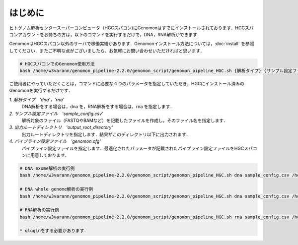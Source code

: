 はじめに
========

ヒトゲノム解析センタースーパーコンピュータ（HGCスパコン)にGenomonはすでにインストールされております．HGCスパコンアカウントをお持ちの方は，以下のコマンドを実行するだけで，DNA，RNA解析ができます．

GenomonはHGCスパコン以外のサーバで稼働実績があります．Genomonインストール方法については，:doc:`install` を参照してください．またご不明な点がございましたら、お気軽にお問い合わせいただければと思います．

.. code-block:: bash
　
  # HGCスパコンでのGenomon使用方法
  bash /home/w3varann/genomon_pipeline-2.2.0/genomon_script/genomon_pipeline_HGC.sh {解析タイプ} {サンプル設定ファイル} {出力ルートディレクトリ} {パイプライン設定ファイル}

ご使用者にやっていただくことは，コマンドに必要な４つのパラメータを指定していただき，HGCにインストール済みのGenomonを実行するだけです．

`1. 解析タイプ　'dna'，'rna'`
    DNA解析をする場合は，dna を，RNA解析をする場合は，rna を指定します．
`2. サンプル設定ファイル　'sample_config.csv'`
    解析対象のファイル（FASTQやBAMなど）を記載したファイルを作成し，そのファイル名を指定します．
`3. 出力ルートディレクトリ　'output_root_directory'`
    出力ルートディレクトリを指定します．結果がこのディレクトリ以下に出力されます．
`4. パイプライン設定ファイル　'genomon.cfg'`
    パイプライン設定ファイルを指定します．最適化されたパラメータが記載されたパイプライン設定ファイルをHGCスパコンに用意しております．

.. code-block:: bash

  # DNA exome解析の実行例
  bash /home/w3varann/genomon_pipeline-2.2.0/genomon_script/genomon_pipeline_HGC.sh dna sample_config.csv /home/genomon/sample_DNA_exome_ACC /home/w3varann/genomon_pipeline-2.2.0/genomon_conf/dna_exome_genomon.cfg

  # DNA whole genome解析の実行例
  bash /home/w3varann/genomon_pipeline-2.2.0/genomon_script/genomon_pipeline_HGC.sh dna sample_config.csv /home/genomon/sample_DNA_WGS_ACC /home/w3varann/genomon_pipeline-2.2.0/genomon_conf/dna_wgs_genomon.cfg

  # RNA解析の実行例
  bash /home/w3varann/genomon_pipeline-2.2.0/genomon_script/genomon_pipeline_HGC.sh rna sample_config.csv /home/genomon/sample_RNA_ACC /home/w3varann/genomon_pipeline-2.2.0/genomon_conf/rna_genomon.cfg
  
  * qloginをする必要があります．


